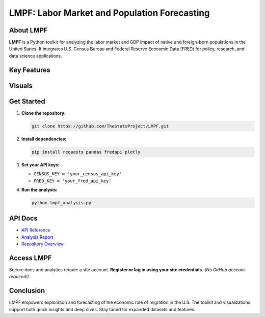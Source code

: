 LMPF: Labor Market and Population Forecasting
=============================================

.. raw:: html

    <header style="background: #003366; color: #fff; padding: 2em 1em 1em 1em; text-align: center; border-radius: 10px 10px 0 0;">
        <h1>LMPF: Labor Market and Population Forecasting</h1>
        <p style="font-size:1.2em; max-width:670px; margin: 0 auto;">
            Analyze the impact of foreign-born populations on the U.S. economy with interactive analytics and visualizations. LMPF integrates trusted demographic and economic data for robust labor force and GDP analysis.
        </p>
    </header>
    <nav style="background: #f1f1f1; padding: 1em; text-align: center;">
        <a href="#about" style="margin: 0 1em; color: #003366; text-decoration: none; font-weight: 500;">About</a>
        <a href="#features" style="margin: 0 1em; color: #003366; text-decoration: none; font-weight: 500;">Features</a>
        <a href="#visuals" style="margin: 0 1em; color: #003366; text-decoration: none; font-weight: 500;">Visuals</a>
        <a href="#quickstart" style="margin: 0 1em; color: #003366; text-decoration: none; font-weight: 500;">Get Started</a>
        <a href="#api" style="margin: 0 1em; color: #003366; text-decoration: none; font-weight: 500;">API Docs</a>
        <a href="https://github.com/TheStatsProject/LMPF" target="_blank" style="margin: 0 1em; color: #003366; text-decoration: none; font-weight: 500;">GitHub</a>
    </nav>

.. _about:

About LMPF
----------

**LMPF** is a Python toolkit for analyzing the labor market and GDP impact of native and foreign-born populations in the United States.  
It integrates U.S. Census Bureau and Federal Reserve Economic Data (FRED) for policy, research, and data science applications.

.. _features:

Key Features
------------

.. raw:: html

    <div style="background: #e9f2fb; border-left: 4px solid #003366; margin: 1.2em 0; padding: 1em 1em 1em 1.5em; border-radius: 5px;">
        <b>Data Integration:</b>
        <ul>
            <li>Fetches demographic data from ACS and economic series from FRED.</li>
        </ul>
        <b>Labor Market & GDP Analytics:</b>
        <ul>
            <li>Labor force participation and GDP projections by group.</li>
        </ul>
        <b>Interactive Visuals:</b>
        <ul>
            <li>Plotly-powered charts comparing groups and industries.</li>
        </ul>
        <b>Extensible Python Code:</b>
        <ul>
            <li>Modular analysis scripts for custom research.</li>
        </ul>
    </div>

.. _visuals:

Visuals
-------

.. raw:: html

    <div style="margin: 2em 0; text-align: center;">
        <iframe src="_static/bar_2024.html" title="Top 10 Foreign-Born GDP Contribution" width="80%" height="420" style="border:none;"></iframe>
        <p style="font-size:0.97em; color: #444;">Top 10 Foreign-Born Groups by GDP Contribution (2024)</p>
    </div>
    <div style="margin: 2em 0; text-align: center;">
        <iframe src="_static/pie_2024.html" title="GDP Share by Foreign-Born Cohort" width="70%" height="400" style="border:none;"></iframe>
        <p style="font-size:0.97em; color: #444;">GDP Share by Foreign-Born Cohort (2024)</p>
    </div>
    <div style="margin: 2em 0; text-align: center;">
        <iframe src="_static/gdp_history.html" title="U.S. GDP Over Time" width="80%" height="340" style="border:none;"></iframe>
        <p style="font-size:0.97em; color: #444;">U.S. GDP, 1947–Present</p>
    </div>
    <div style="margin: 2em 0; text-align: center;">
        <iframe src="_static/employed_by_industry_native_2022_polar.html" title="Native Employed by Industry (2022)" width="80%" height="400" style="border:none;"></iframe>
        <p style="font-size:0.97em; color: #444;">Native Employed by Industry (2022)</p>
    </div>

.. _quickstart:

Get Started
-----------

1. **Clone the repository:**
   
   .. code-block:: bash

      git clone https://github.com/TheStatsProject/LMPF.git

2. **Install dependencies:**

   .. code-block:: bash

      pip install requests pandas fredapi plotly

3. **Set your API keys:**

   - ``CENSUS_KEY = 'your_census_api_key'``
   - ``FRED_KEY = 'your_fred_api_key'``

4. **Run the analysis:**

   .. code-block:: bash

      python lmpf_analysis.py

.. _api:

API Docs
--------

- `API Reference <api.html>`__
- `Analysis Report <My-art.html>`__
- `Repository Overview <My-art3.html>`__

Access LMPF
-----------

Secure docs and analytics require a site account.  
**Register or log in using your site credentials.**  
*(No GitHub account required!)*

.. raw:: html

    <div style="margin:2em 0; text-align:center;">
        <a href="/login" style="background: #28a745; color: #fff; text-decoration: none; padding: 0.7em 2em; border-radius: 4px; font-size: 1.08em; margin-right:1em;">
            Login
        </a>
        <a href="/register" style="background: #0070f3; color: #fff; text-decoration: none; padding: 0.7em 2em; border-radius: 4px; font-size: 1.08em; margin-left:1em;">
            Register
        </a>
    </div>

Conclusion
----------

.. raw:: html

    <div style="margin:2em 0; text-align:center;">
        <a href="https://lmpf-backend.onrender.com/login" style="background: #28a745; color: #fff; text-decoration: none; padding: 0.7em 2em; border-radius: 4px; font-size: 1.08em; margin-right:1em;">
            Login
        </a>
        <a href="https://lmpf-backend.onrender.com/register" style="background: #0070f3; color: #fff; text-decoration: none; padding: 0.7em 2em; border-radius: 4px; font-size: 1.08em; margin-left:1em;">
            Register
        </a>
    </div>

LMPF empowers exploration and forecasting of the economic role of migration in the U.S.  
The toolkit and visualizations support both quick insights and deep dives.  
Stay tuned for expanded datasets and features.
